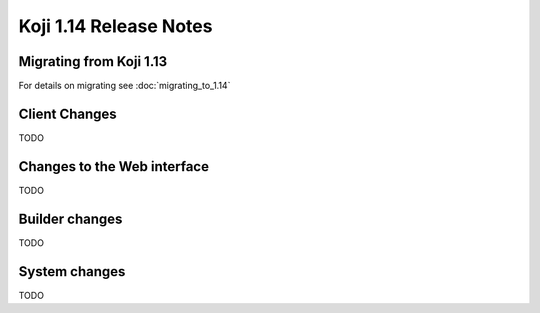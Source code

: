 Koji 1.14 Release Notes
=======================

Migrating from Koji 1.13
------------------------

For details on migrating see :doc:`migrating_to_1.14`


Client Changes
--------------

TODO

Changes to the Web interface
----------------------------

TODO

Builder changes
---------------

TODO


System changes
--------------

TODO
